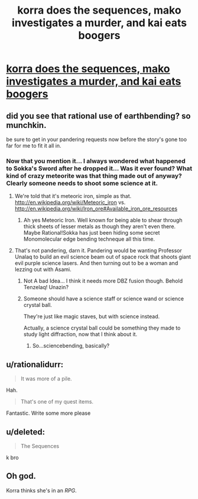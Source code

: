 #+TITLE: korra does the sequences, mako investigates a murder, and kai eats boogers

* [[https://www.fanfiction.net/s/10887275/5/Avatar-Korra-Punches-Her-Way-Through-the-Hypothesis-Space][korra does the sequences, mako investigates a murder, and kai eats boogers]]
:PROPERTIES:
:Score: 9
:DateUnix: 1418701894.0
:DateShort: 2014-Dec-16
:END:

** did you see that rational use of earthbending? so munchkin.

be sure to get in your pandering requests now before the story's gone too far for me to fit it all in.
:PROPERTIES:
:Score: 2
:DateUnix: 1418701944.0
:DateShort: 2014-Dec-16
:END:

*** Now that you mention it... I always wondered what happened to Sokka's Sword after he dropped it... Was it ever found? What kind of crazy meteorite was that thing made out of anyway? Clearly someone needs to shoot some science at it.
:PROPERTIES:
:Author: gabbalis
:Score: 1
:DateUnix: 1418714703.0
:DateShort: 2014-Dec-16
:END:

**** We're told that it's meteoric iron, simple as that. [[http://en.wikipedia.org/wiki/Meteoric_iron]] vs. [[http://en.wikipedia.org/wiki/Iron_ore#Available_iron_ore_resources]]
:PROPERTIES:
:Author: Draconomial
:Score: 1
:DateUnix: 1418738845.0
:DateShort: 2014-Dec-16
:END:

***** Ah yes Meteoric Iron. Well known for being able to shear through thick sheets of lesser metals as though they aren't even there. Maybe Rational!Sokka has just been hiding some secret Monomolecular edge bending techneque all this time.
:PROPERTIES:
:Author: gabbalis
:Score: 1
:DateUnix: 1418742190.0
:DateShort: 2014-Dec-16
:END:


**** That's not pandering, darn it. Pandering would be wanting Professor Unalaq to build an evil science beam out of space rock that shoots giant evil purple science lasers. And then turning out to be a woman and lezzing out with Asami.
:PROPERTIES:
:Score: 1
:DateUnix: 1418743452.0
:DateShort: 2014-Dec-16
:END:

***** Not A bad Idea... I think it needs more DBZ fusion though. Behold Tenzelaq! Unazin?
:PROPERTIES:
:Author: gabbalis
:Score: 1
:DateUnix: 1418744611.0
:DateShort: 2014-Dec-16
:END:


***** Someone should have a science staff or science wand or science crystal ball.

They're just like magic staves, but with science instead.

Actually, a science crystal ball could be something they made to study light diffraction, now that I think about it.
:PROPERTIES:
:Author: SometimesATroll
:Score: 1
:DateUnix: 1418769115.0
:DateShort: 2014-Dec-17
:END:

****** So...sciencebending, basically?
:PROPERTIES:
:Score: 2
:DateUnix: 1418778970.0
:DateShort: 2014-Dec-17
:END:


** u/rationalidurr:
#+begin_quote
  It was more of a pile.
#+end_quote

Hah.

#+begin_quote
  That's one of my quest items.
#+end_quote

Fantastic. Write some more please
:PROPERTIES:
:Author: rationalidurr
:Score: 1
:DateUnix: 1418829359.0
:DateShort: 2014-Dec-17
:END:


** u/deleted:
#+begin_quote
  The Sequences
#+end_quote

k bro
:PROPERTIES:
:Score: 1
:DateUnix: 1418836282.0
:DateShort: 2014-Dec-17
:END:


** Oh god.

Korra thinks she's in an /RPG/.
:PROPERTIES:
:Author: MadScientist14159
:Score: 1
:DateUnix: 1419114862.0
:DateShort: 2014-Dec-21
:END:
